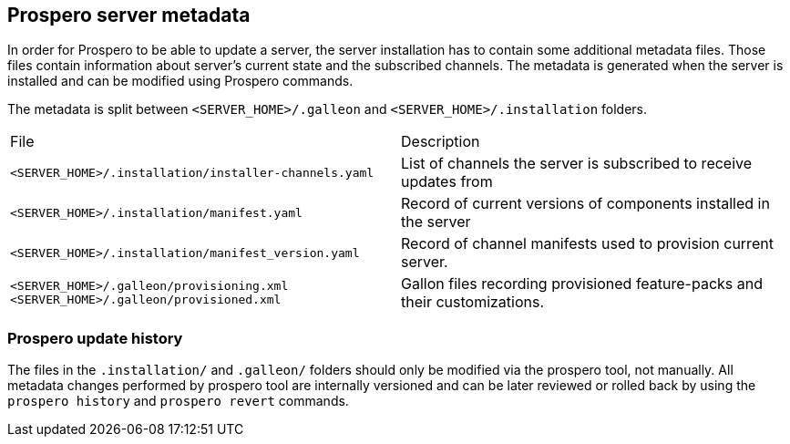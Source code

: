 ## Prospero server metadata

In order for Prospero to be able to update a server, the server installation has to contain some additional metadata files. Those files contain information about server's current state and the subscribed channels. The metadata is generated when the server is installed and can be modified using Prospero commands.

The metadata is split between `<SERVER_HOME>/.galleon` and `<SERVER_HOME>/.installation` folders.

[cols="2*"]
|===
| File | Description
a| `<SERVER_HOME>/.installation/installer-channels.yaml` | List of channels the server is subscribed to receive updates from
a| `<SERVER_HOME>/.installation/manifest.yaml` | Record of current versions of components installed in the server
a| `<SERVER_HOME>/.installation/manifest_version.yaml` | Record of channel manifests used to provision current server.
a| `<SERVER_HOME>/.galleon/provisioning.xml` `<SERVER_HOME>/.galleon/provisioned.xml` | Gallon files recording provisioned feature-packs and their customizations.
|===

### Prospero update history

The files in the `.installation/` and `.galleon/` folders should only be modified via the prospero tool, not manually. All metadata changes performed by prospero tool are internally versioned and can be later reviewed or rolled back by using the `prospero history` and `prospero revert` commands.